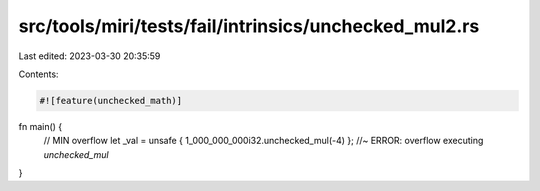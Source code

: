 src/tools/miri/tests/fail/intrinsics/unchecked_mul2.rs
======================================================

Last edited: 2023-03-30 20:35:59

Contents:

.. code-block:: rs

    #![feature(unchecked_math)]
fn main() {
    // MIN overflow
    let _val = unsafe { 1_000_000_000i32.unchecked_mul(-4) }; //~ ERROR: overflow executing `unchecked_mul`
}


